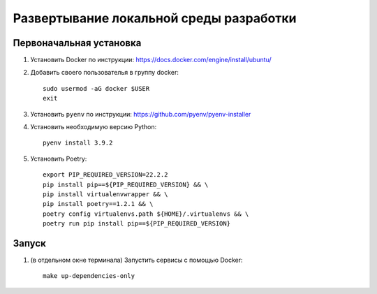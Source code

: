 Развертывание локальной среды разработки
========================================

Первоначальная установка
++++++++++++++++++++++++

#. Установить Docker по инструкции: https://docs.docker.com/engine/install/ubuntu/

#. Добавить своего пользователья в группу docker::

    sudo usermod -aG docker $USER
    exit

#. Установить ``pyenv`` по инструкции: https://github.com/pyenv/pyenv-installer
#. Установить необходимую версию Python::

    pyenv install 3.9.2

#. Установить Poetry::

    export PIP_REQUIRED_VERSION=22.2.2
    pip install pip==${PIP_REQUIRED_VERSION} && \
    pip install virtualenvwrapper && \
    pip install poetry==1.2.1 && \
    poetry config virtualenvs.path ${HOME}/.virtualenvs && \
    poetry run pip install pip==${PIP_REQUIRED_VERSION}


Запуск
++++++

#. (в отдельном окне терминала) Запустить сервисы с помощью Docker::

    make up-dependencies-only

